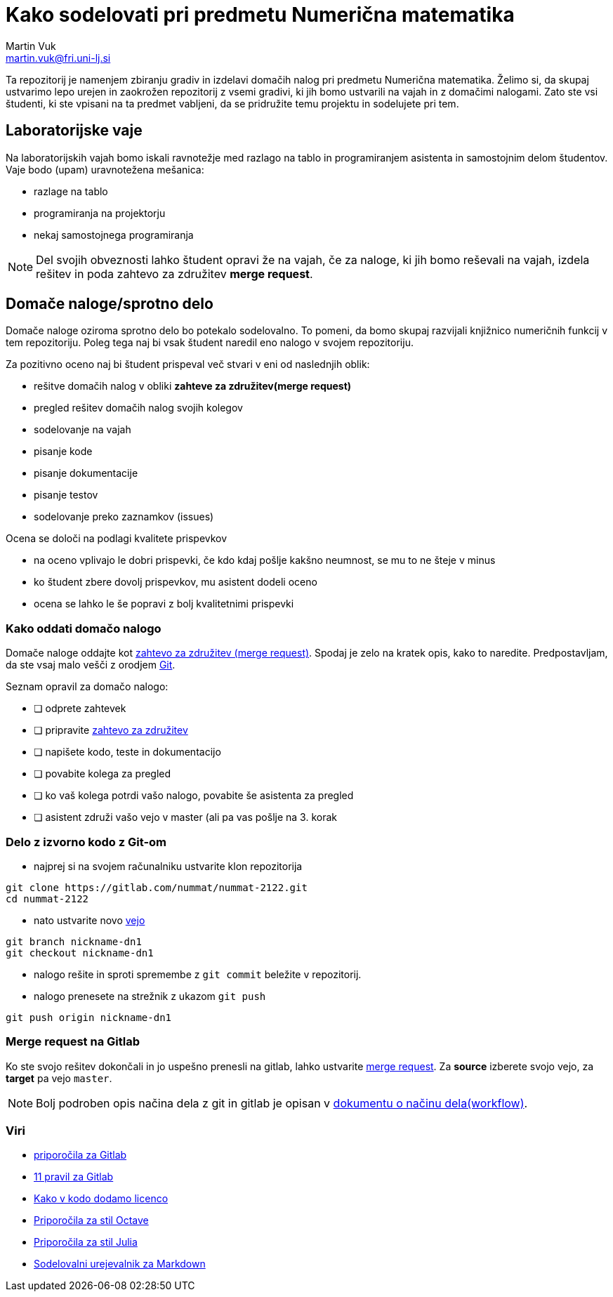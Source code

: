 = Kako sodelovati pri predmetu Numerična matematika
Martin Vuk <martin.vuk@fri.uni-lj.si>

Ta repozitorij je namenjem zbiranju gradiv in izdelavi domačih nalog 
pri predmetu Numerična matematika. Želimo si, da skupaj ustvarimo lepo urejen in 
zaokrožen repozitorij z vsemi gradivi, ki jih bomo ustvarili na vajah in z 
domačimi nalogami. Zato ste vsi študenti, ki ste vpisani na ta predmet vabljeni, 
da se pridružite temu projektu in sodelujete pri tem.

== Laboratorijske vaje
Na laboratorijskih vajah bomo iskali ravnotežje med razlago na tablo in 
programiranjem asistenta in samostojnim delom študentov. Vaje bodo 
(upam) uravnotežena mešanica:
 
 * razlage na tablo
 * programiranja na projektorju
 * nekaj samostojnega programiranja
 
NOTE: Del svojih obveznosti lahko študent opravi že na vajah, če za naloge, ki jih 
bomo reševali na vajah, izdela rešitev in poda zahtevo za združitev 
*merge request*.

== Domače naloge/sprotno delo

Domače naloge oziroma sprotno delo bo potekalo sodelovalno. To pomeni, da bomo 
skupaj razvijali knjižnico numeričnih funkcij v tem repozitoriju. Poleg tega 
naj bi vsak študent naredil eno nalogo v svojem repozitoriju. 

Za pozitivno oceno naj bi študent prispeval več stvari v eni od naslednjih 
oblik:

 - rešitve domačih nalog v obliki *zahteve za združitev(merge request)*
 - pregled rešitev domačih nalog svojih kolegov
 - sodelovanje na vajah
   - pisanje kode
   - pisanje dokumentacije
   - pisanje testov
 - sodelovanje preko zaznamkov (issues)

Ocena se določi na podlagi kvalitete prispevkov
 
  - na oceno vplivajo le dobri prispevki, če kdo kdaj pošlje kakšno neumnost, 
     se mu to ne šteje v minus
  - ko študent zbere dovolj prispevkov, mu asistent dodeli oceno
  - ocena se lahko le še popravi z bolj kvalitetnimi prispevki

=== Kako oddati domačo nalogo
Domače naloge oddajte kot 
https://gitlab.com/help/user/project/merge_requests/index.md[zahtevo za združitev (merge request)]. 
Spodaj je zelo na kratek opis, kako to naredite. Predpostavljam, da ste vsaj malo
vešči z orodjem https://git-scm.com/[Git].

Seznam opravil za domačo nalogo:

 - [ ] odprete zahtevek
 - [ ] pripravite https://gitlab.com/help/user/project/merge_requests/index.md[zahtevo za združitev]
 - [ ] napišete kodo, teste in dokumentacijo
 - [ ] povabite kolega za pregled
 - [ ] ko vaš kolega potrdi vašo nalogo, povabite še asistenta za pregled
 - [ ] asistent združi vašo vejo v master (ali pa vas pošlje na 3. korak

=== Delo z izvorno kodo z Git-om

 - najprej si na svojem računalniku ustvarite klon repozitorija

```
git clone https://gitlab.com/nummat/nummat-2122.git
cd nummat-2122
```

 - nato ustvarite novo https://gitlab.com/help/user/project/repository/branches/index.md[vejo]

```
git branch nickname-dn1
git checkout nickname-dn1
```

 - nalogo rešite in sproti spremembe z `git commit` beležite v repozitorij.
 - nalogo prenesete na strežnik z ukazom `git push`

```
git push origin nickname-dn1
```

=== Merge request na Gitlab

Ko ste svojo rešitev dokončali in jo uspešno prenesli na gitlab, lahko ustvarite 
https://gitlab.com/nummat/nummat-1819/merge_requests/new[merge request]. 
Za *source* izberete svojo vejo, za *target* pa vejo `master`.

NOTE: Bolj podroben opis načina dela z git in gitlab je opisan v 
link:workflow.adoc[dokumentu o načinu dela(workflow)].

===  Viri

- https://docs.gitlab.com/ee/workflow/gitlab_flow.html[priporočila za Gitlab]
  - https://about.gitlab.com/2016/07/27/the-11-rules-of-gitlab-flow/[11 pravil za Gitlab]
- https://reuse.software/[Kako v kodo dodamo licenco]
- https://wiki.octave.org/Octave_style_guide[Priporočila za stil Octave]
- https://docs.julialang.org/en/stable/manual/style-guide.html[Priporočila za stil Julia]
- https://hackmd.io[Sodelovalni urejevalnik za  Markdown]